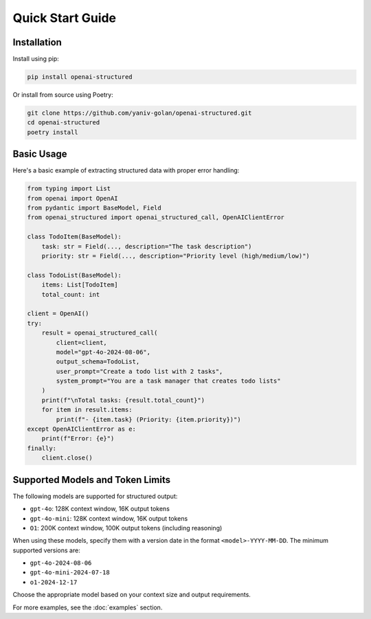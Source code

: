 Quick Start Guide
=================

Installation
------------

Install using pip:

.. code-block:: bash

   pip install openai-structured

Or install from source using Poetry:

.. code-block:: bash

   git clone https://github.com/yaniv-golan/openai-structured.git
   cd openai-structured
   poetry install

Basic Usage
-----------

Here's a basic example of extracting structured data with proper error handling:

.. code-block:: python

   from typing import List
   from openai import OpenAI
   from pydantic import BaseModel, Field
   from openai_structured import openai_structured_call, OpenAIClientError

   class TodoItem(BaseModel):
       task: str = Field(..., description="The task description")
       priority: str = Field(..., description="Priority level (high/medium/low)")

   class TodoList(BaseModel):
       items: List[TodoItem]
       total_count: int

   client = OpenAI()
   try:
       result = openai_structured_call(
           client=client,
           model="gpt-4o-2024-08-06",
           output_schema=TodoList,
           user_prompt="Create a todo list with 2 tasks",
           system_prompt="You are a task manager that creates todo lists"
       )
       print(f"\nTotal tasks: {result.total_count}")
       for item in result.items:
           print(f"- {item.task} (Priority: {item.priority})")
   except OpenAIClientError as e:
       print(f"Error: {e}")
   finally:
       client.close()

Supported Models and Token Limits
--------------------------------

The following models are supported for structured output:

* ``gpt-4o``: 128K context window, 16K output tokens
* ``gpt-4o-mini``: 128K context window, 16K output tokens
* ``O1``: 200K context window, 100K output tokens (including reasoning)

When using these models, specify them with a version date in the format ``<model>-YYYY-MM-DD``.
The minimum supported versions are:

* ``gpt-4o-2024-08-06``
* ``gpt-4o-mini-2024-07-18``
* ``o1-2024-12-17``

Choose the appropriate model based on your context size and output requirements.

For more examples, see the :doc:`examples` section. 
